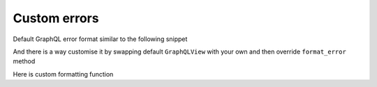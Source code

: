 Custom errors
=============

Default GraphQL error format similar to the following snippet

.. code: json

    {
      "errors": [
        {
          "message": "Variable \"$myAwesomeField\" of required type \"String!\" was not provided.",
          "locations": [
            {
              "line": 1,
              "column": 13
            }
          ]
        }
      ]
    }

And there is a way customise it by swapping default ``GraphQLView`` with your own
and then override ``format_error`` method

.. code: python
    class MyGraphQLView(GraphQLView):
        @staticmethod
        def format_error(error) -> Dict[str, Any]:
            if isinstance(error, GraphQLError):
                return format_error(error)

            return GraphQLView.format_error(error)


Here is custom formatting function

.. code: python
  def format_error(error: GraphQLError) -> Dict[str, Any]:
      """Extract field from ``error`` and return formatted error
      :param error: GraphQLError
      :return: mapping of fieldName -> error message
      """
      formatted_error = {
          n.variable.name.value: str(error)
          for n in error.nodes
      }

      if error.path:
          formatted_error["path"] = error.path

      return formatted_error
